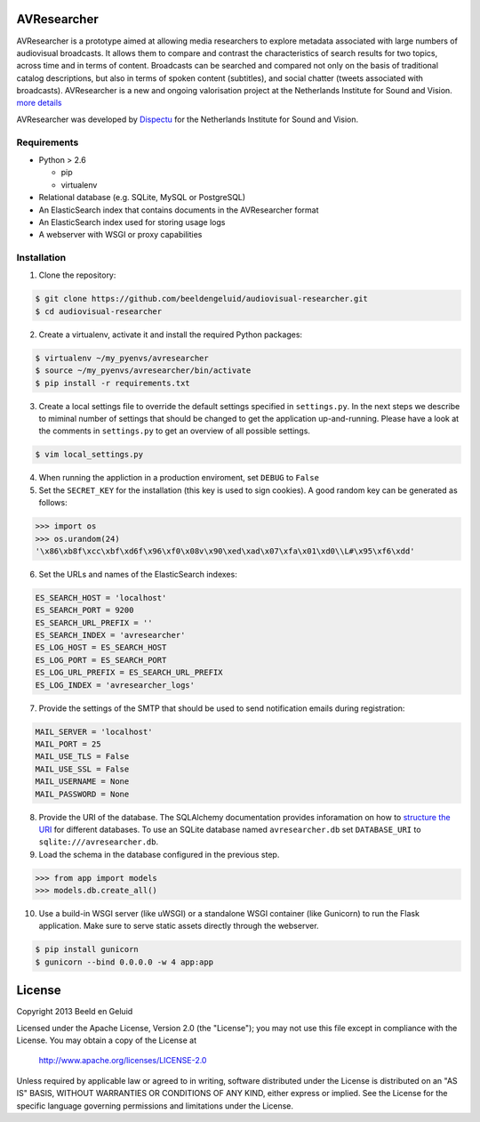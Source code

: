 AVResearcher
============

AVResearcher is a prototype aimed at allowing media researchers to explore metadata associated with large numbers of audiovisual broadcasts. It allows them to compare and contrast the characteristics of search results for two topics, across time and in terms of content. Broadcasts can be searched and compared not only on the basis of traditional catalog descriptions, but also in terms of spoken content (subtitles), and social chatter (tweets associated with broadcasts). AVResearcher is a new and ongoing valorisation project at the Netherlands Institute for Sound and Vision. `more details <http://ceur-ws.org/Vol-986/paper_27.pdf>`_

AVResearcher was developed by `Dispectu <http://dispectu.com>`_ for the Netherlands Institute for Sound and Vision.

Requirements
------------

- Python > 2.6

  - pip
  - virtualenv

- Relational database (e.g. SQLite, MySQL or PostgreSQL)
- An ElasticSearch index that contains documents in the AVResearcher format
- An ElasticSearch index used for storing usage logs
- A webserver with WSGI or proxy capabilities

Installation
------------

1. Clone the repository:

.. code-block:: bash

  $ git clone https://github.com/beeldengeluid/audiovisual-researcher.git
  $ cd audiovisual-researcher

2. Create a virtualenv, activate it and install the required Python packages:

.. code-block:: bash

  $ virtualenv ~/my_pyenvs/avresearcher
  $ source ~/my_pyenvs/avresearcher/bin/activate
  $ pip install -r requirements.txt

3. Create a local settings file to override the default settings specified in ``settings.py``. In the next steps we describe to miminal number of settings that should be changed to get the application up-and-running. Please have a look at the comments in ``settings.py`` to get an overview of all possible settings.

.. code-block:: bash

  $ vim local_settings.py

4. When running the appliction in a production enviroment, set ``DEBUG`` to ``False``

5. Set the ``SECRET_KEY`` for the installation (this key is used to sign cookies). A good random key can be generated as follows:

.. code-block:: pycon

  >>> import os
  >>> os.urandom(24)
  '\x86\xb8f\xcc\xbf\xd6f\x96\xf0\x08v\x90\xed\xad\x07\xfa\x01\xd0\\L#\x95\xf6\xdd'

6. Set the URLs and names of the ElasticSearch indexes:

.. code-block:: pycon


  ES_SEARCH_HOST = 'localhost'
  ES_SEARCH_PORT = 9200
  ES_SEARCH_URL_PREFIX = ''
  ES_SEARCH_INDEX = 'avresearcher'
  ES_LOG_HOST = ES_SEARCH_HOST
  ES_LOG_PORT = ES_SEARCH_PORT
  ES_LOG_URL_PREFIX = ES_SEARCH_URL_PREFIX
  ES_LOG_INDEX = 'avresearcher_logs'

7. Provide the settings of the SMTP that should be used to send notification emails during registration:

.. code-block:: pycon

  MAIL_SERVER = 'localhost'
  MAIL_PORT = 25
  MAIL_USE_TLS = False
  MAIL_USE_SSL = False
  MAIL_USERNAME = None
  MAIL_PASSWORD = None

8. Provide the URI of the database. The SQLAlchemy documentation provides inforamation on how to `structure the URI <http://docs.sqlalchemy.org/en/rel_0_8/core/engines.html#database-urls>`_ for different databases. To use an SQLite database named ``avresearcher.db`` set ``DATABASE_URI`` to ``sqlite:///avresearcher.db``.

9. Load the schema in the database configured in the previous step.

.. code-block:: pycon

  >>> from app import models
  >>> models.db.create_all()

10. Use a build-in WSGI server (like uWSGI) or a standalone WSGI container (like Gunicorn) to run the Flask application. Make sure to serve static assets directly through the webserver.

.. code-block:: bash

   $ pip install gunicorn
   $ gunicorn --bind 0.0.0.0 -w 4 app:app 


License 
=======

Copyright 2013 Beeld en Geluid

Licensed under the Apache License, Version 2.0 (the "License");
you may not use this file except in compliance with the License.
You may obtain a copy of the License at

    http://www.apache.org/licenses/LICENSE-2.0

Unless required by applicable law or agreed to in writing, software
distributed under the License is distributed on an "AS IS" BASIS,
WITHOUT WARRANTIES OR CONDITIONS OF ANY KIND, either express or implied.
See the License for the specific language governing permissions and
limitations under the License.

